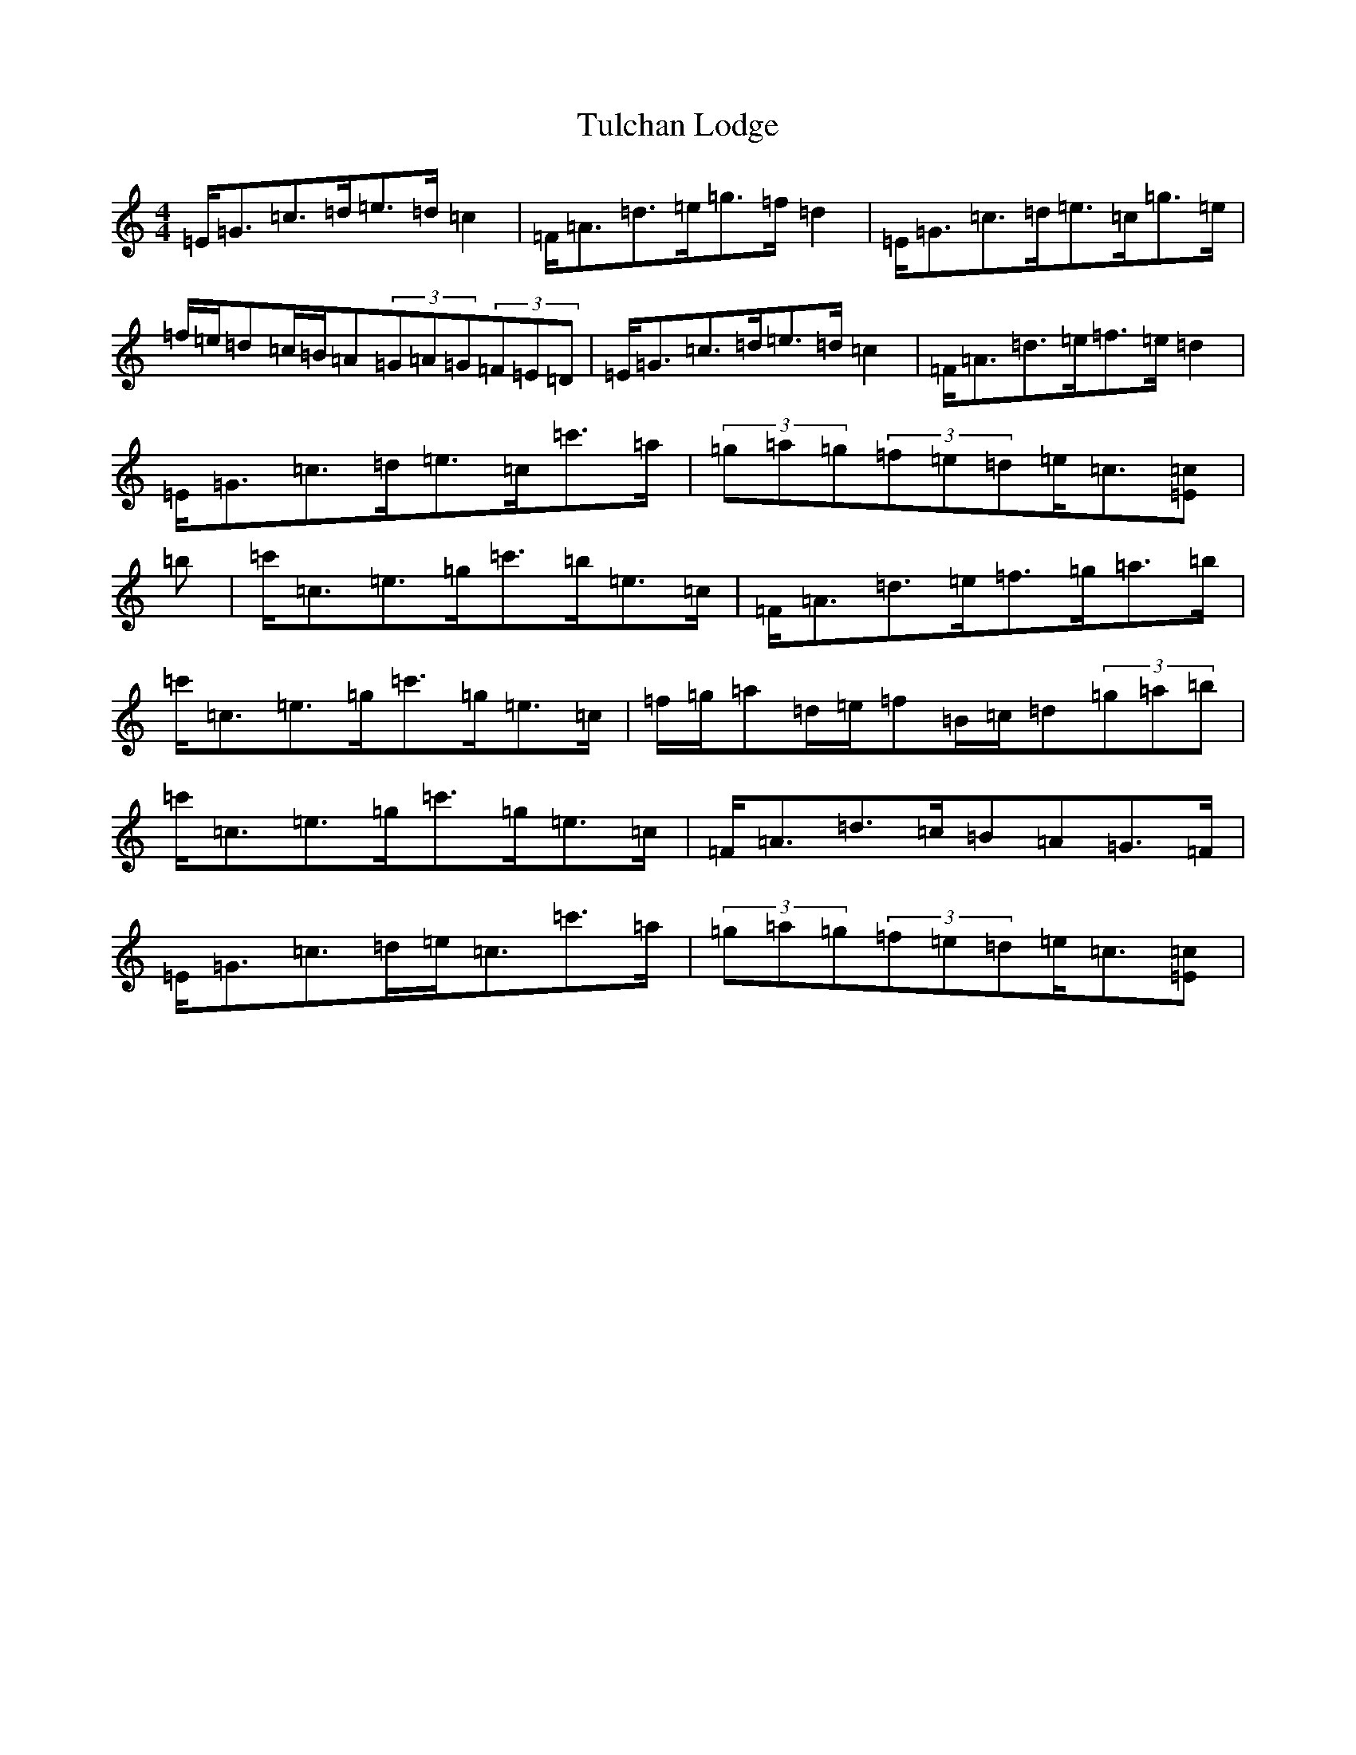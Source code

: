 X: 21675
T: Tulchan Lodge
S: https://thesession.org/tunes/9895#setting9895
R: strathspey
M:4/4
L:1/8
K: C Major
=E<=G=c>=d=e>=d=c2|=F<=A=d>=e=g>=f=d2|=E<=G=c>=d=e>=c=g>=e|=f/2=e/2=d=c/2=B/2=A(3=G=A=G(3=F=E=D|=E<=G=c>=d=e>=d=c2|=F<=A=d>=e=f>=e=d2|=E<=G=c>=d=e>=c=c'>=a|(3=g=a=g(3=f=e=d=e<=c[=E=c]|=b|=c'<=c=e>=g=c'>=b=e>=c|=F<=A=d>=e=f>=g=a>=b|=c'<=c=e>=g=c'>=g=e>=c|=f/2=g/2=a=d/2=e/2=f=B/2=c/2=d(3=g=a=b|=c'<=c=e>=g=c'>=g=e>=c|=F<=A=d>=c=B=A=G>=F|=E<=G=c>=d=e<=c=c'>=a|(3=g=a=g(3=f=e=d=e<=c[=E=c]|